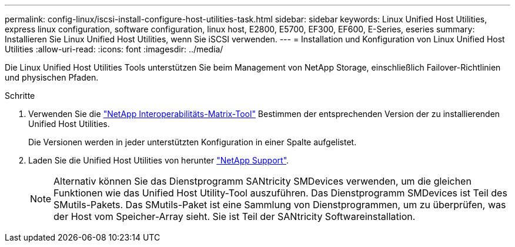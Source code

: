 ---
permalink: config-linux/iscsi-install-configure-host-utilities-task.html 
sidebar: sidebar 
keywords: Linux Unified Host Utilities, express linux configuration, software configuration, linux host, E2800, E5700, EF300, EF600, E-Series, eseries 
summary: Installieren Sie Linux Unified Host Utilities, wenn Sie iSCSI verwenden. 
---
= Installation und Konfiguration von Linux Unified Host Utilities
:allow-uri-read: 
:icons: font
:imagesdir: ../media/


[role="lead"]
Die Linux Unified Host Utilities Tools unterstützen Sie beim Management von NetApp Storage, einschließlich Failover-Richtlinien und physischen Pfaden.

.Schritte
. Verwenden Sie die https://mysupport.netapp.com/matrix["NetApp Interoperabilitäts-Matrix-Tool"^] Bestimmen der entsprechenden Version der zu installierenden Unified Host Utilities.
+
Die Versionen werden in jeder unterstützten Konfiguration in einer Spalte aufgelistet.

. Laden Sie die Unified Host Utilities von herunter https://mysupport.netapp.com/site/["NetApp Support"^].
+

NOTE: Alternativ können Sie das Dienstprogramm SANtricity SMDevices verwenden, um die gleichen Funktionen wie das Unified Host Utility-Tool auszuführen. Das Dienstprogramm SMDevices ist Teil des SMutils-Pakets. Das SMutils-Paket ist eine Sammlung von Dienstprogrammen, um zu überprüfen, was der Host vom Speicher-Array sieht. Sie ist Teil der SANtricity Softwareinstallation.


